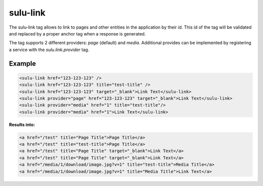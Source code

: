 sulu-link
=========

The sulu-link tag allows to link to pages and other entities in the application by their id.
This id of the tag will be validated and replaced by a proper anchor tag when a response is generated.

The tag supports 2 different providers: `page` (default) and `media`. Additional provides can be
implemented by registering a service with the `sulu.link.provider` tag.

Example
-------

.. code-block:: html

    <sulu-link href="123-123-123" />
    <sulu-link href="123-123-123" title="test-title" />
    <sulu-link href="123-123-123" target="_blank">Link Text</sulu-link>
    <sulu-link provider="page" href="123-123-123" target="_blank">Link Text</sulu-link>
    <sulu-link provider="media" href="1" title="test-title"/>
    <sulu-link provider="media" href="1">Link Text</sulu-link>

**Results into:**

.. code-block:: html

    <a href="/test" title="Page Title">Page Title</a>
    <a href="/test" title="test-title">Page Title</a>
    <a href="/test" title="Page Title" target="_blank">Link Text</a>
    <a href="/test" title="Page Title" target="_blank">Link Text</a>
    <a href="/media/1/download/image.jpg?v=1" title="test-title">Media Title</a>
    <a href="/media/1/download/image.jpg?v=1" title="Media Title">Link Text</a>
